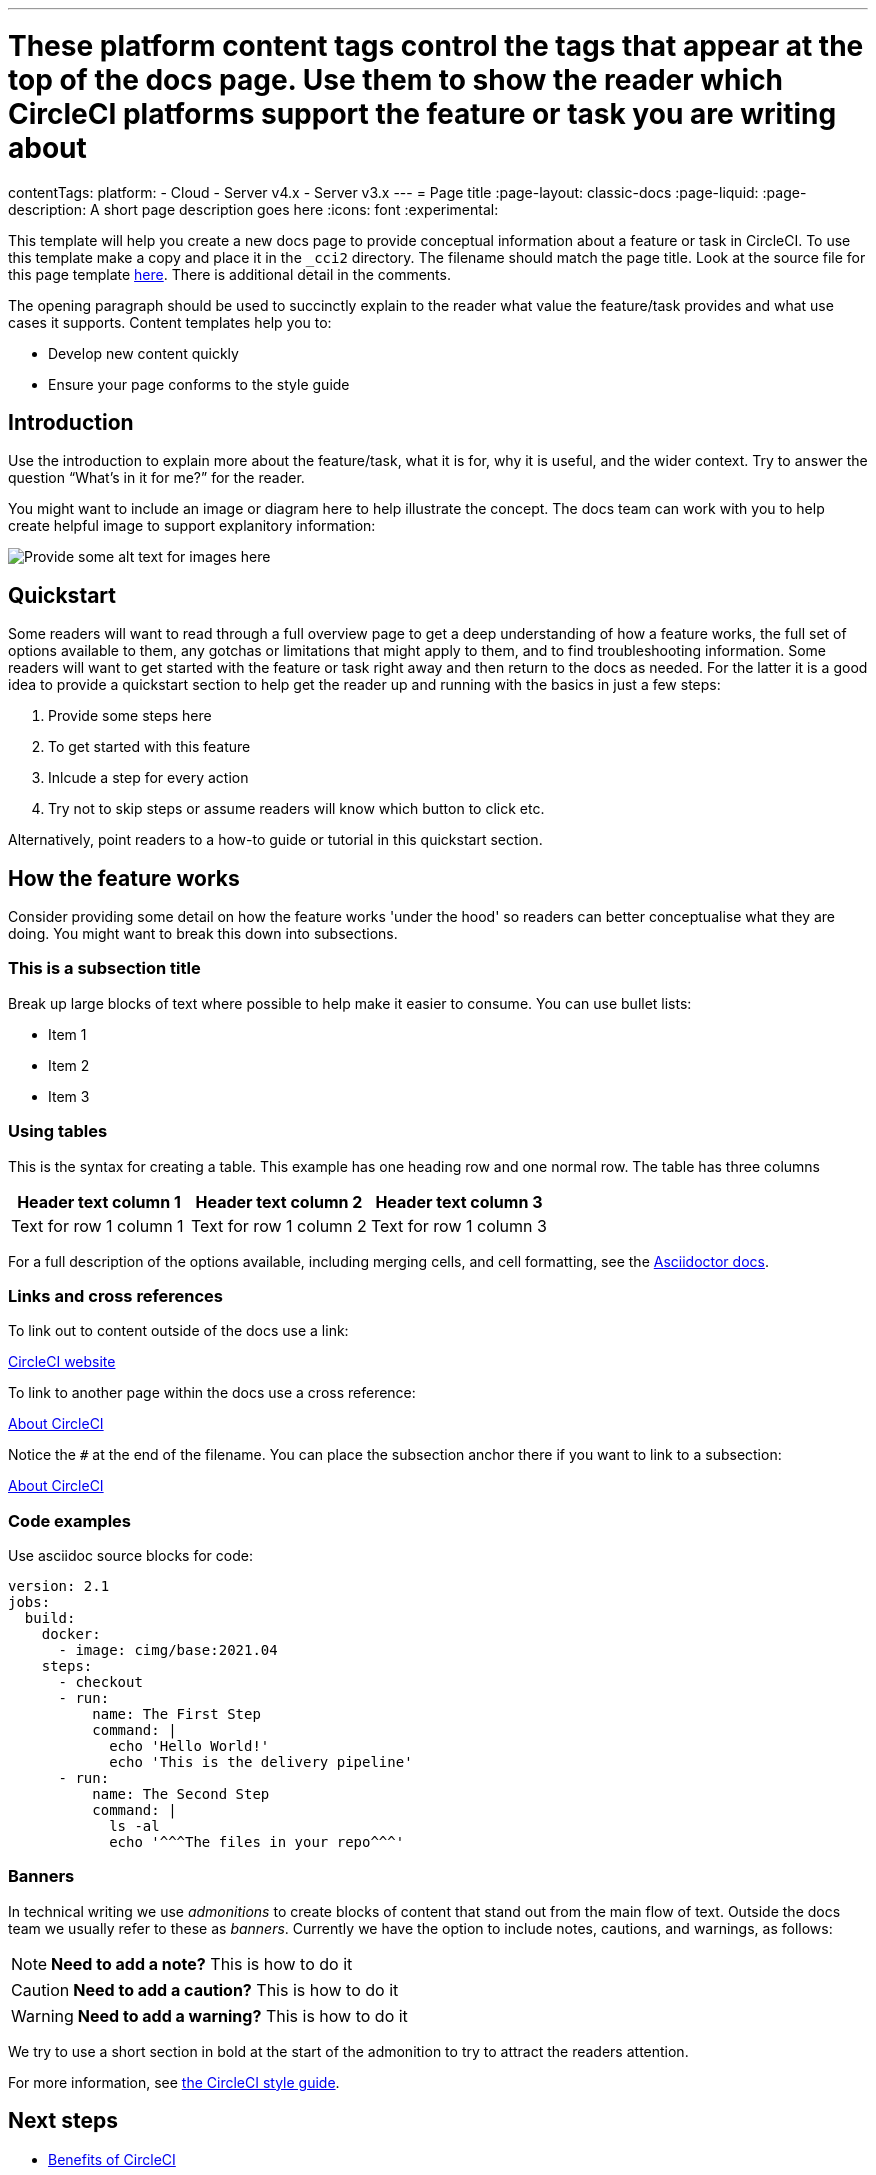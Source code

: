 ---
# These platform content tags control the tags that appear at the top of the docs page. Use them to show the reader which CircleCI platforms support the feature or task you are writing about
contentTags:
  platform:
  - Cloud
  - Server v4.x
  - Server v3.x
---
= Page title
:page-layout: classic-docs
:page-liquid:
:page-description: A short page description goes here
:icons: font
:experimental:

////
Some notes on attributes

:page-liquid: - ensures that all liquid tags are processed before rendering the content. More info here: https://github.com/asciidoctor/jekyll-asciidoc/blob/89b8f55f5312e4a0f1bca496bd9217d53d5b21dd/docs/modules/ROOT/pages/liquid.adoc

:icons: font - enables the use of font awesome icons https://docs.asciidoctor.org/asciidoc/latest/macros/icons-font/

:experimental: allows access to asciidoc macros, more info here: https://docs.asciidoctor.org/asciidoc/latest/macros/ui-macros/

////

This template will help you create a new docs page to provide conceptual information about a feature or task in CircleCI. To use this template make a copy and place it in the `_cci2` directory. The filename should match the page title. Look at the source file for this page template link:https://github.com/circleci/circleci-docs/blob/master/jekyll/_cci2/template/template-overview.adoc?plain=1[here]. There is additional detail in the comments.

// If possible display the use cases in a bullet list:

The opening paragraph should be used to succinctly explain to the reader what value the feature/task provides and what use cases it supports. Content templates help you to:

* Develop new content quickly
* Ensure your page conforms to the style guide

[#introduction]
== Introduction

Use the introduction to explain more about the feature/task, what it is for, why it is useful, and the wider context. Try to answer the question “What’s in it for me?” for the reader.

You might want to include an image or diagram here to help illustrate the concept. The docs team can work with you to help create helpful image to support explanitory information:

image::{{site.baseurl}}/assets/img/docs/arch.png[Provide some alt text for images here]

[#quickstart]
== Quickstart

Some readers will want to read through a full overview page to get a deep understanding of how a feature works, the full set of options available to them, any gotchas or limitations that might apply to them, and to find troubleshooting information. Some readers will want to get started with the feature or task right away and then return to the docs as needed. For the latter it is a good idea to provide a quickstart section to help get the reader up and running with the basics in just a few steps:

// The following will render as a numbered list

. Provide some steps here
. To get started with this feature
. Inlcude a step for every action
. Try not to skip steps or assume readers will know which button to click etc.

Alternatively, point readers to a how-to guide or tutorial in this quickstart section.

[#how-the-feature-works]
== How the feature works

Consider providing some detail on how the feature works 'under the hood' so readers can better conceptualise what they are doing. You might want to break this down into subsections.

[#this-is-a-subsection-title]
=== This is a subsection title

Break up large blocks of text where possible to help make it easier to consume. You can use bullet lists:

* Item 1
* Item 2
* Item 3

[#using-tables]
=== Using tables

This is the syntax for creating a table. This example has one heading row and one normal row. The table has three columns

[.table.table-striped]
[cols=3*, options="header", stripes=even]
|===
|Header text column 1
|Header text column 2
|Header text column 3

|Text for row 1 column 1
|Text for row 1 column 2
|Text for row 1 column 3
|===

For a full description of the options available, including merging cells, and cell formatting, see the link:https://docs.asciidoctor.org/asciidoc/latest/tables/build-a-basic-table/[Asciidoctor docs].

[#links-and-cross-references]
=== Links and cross references

To link out to content outside of the docs use a link:

link:https://circleci.com/[CircleCI website]

To link to another page within the docs use a cross reference:

xref:../about-circleci#[About CircleCI]

Notice the `#` at the end of the filename. You can place the subsection anchor there if you want to link to a subsection:

xref:../about-circleci#learn-more[About CircleCI]

[#code-examples]
=== Code examples

Use asciidoc source blocks for code:

[source,yaml]
----
version: 2.1
jobs:
  build:
    docker:
      - image: cimg/base:2021.04
    steps:
      - checkout
      - run:
          name: The First Step
          command: |
            echo 'Hello World!'
            echo 'This is the delivery pipeline'
      - run:
          name: The Second Step
          command: |
            ls -al
            echo '^^^The files in your repo^^^'
----

[#banners]
=== Banners

In technical writing we use _admonitions_ to create blocks of content that stand out from the main flow of text. Outside the docs team we usually refer to these as _banners_. Currently we have the option to include notes, cautions, and warnings, as follows:

NOTE: **Need to add a note?** This is how to do it

CAUTION: **Need to add a caution?** This is how to do it

WARNING: **Need to add a warning?** This is how to do it

We try to use a short section in bold at the start of the admonition to try to attract the readers attention.

For more information, see xref:https://ui.circleci.com/docs/style/formatting/#using-notes-tips-cautions-warnings[the CircleCI style guide].

[#next-steps]
== Next steps

// Here you can inlude links to other pages in docs or the blog etc. where the reader should head next.
* xref:../benefits-of-circleci#[Benefits of CircleCI]
* xref:../concepts#[CircleCI concepts]
